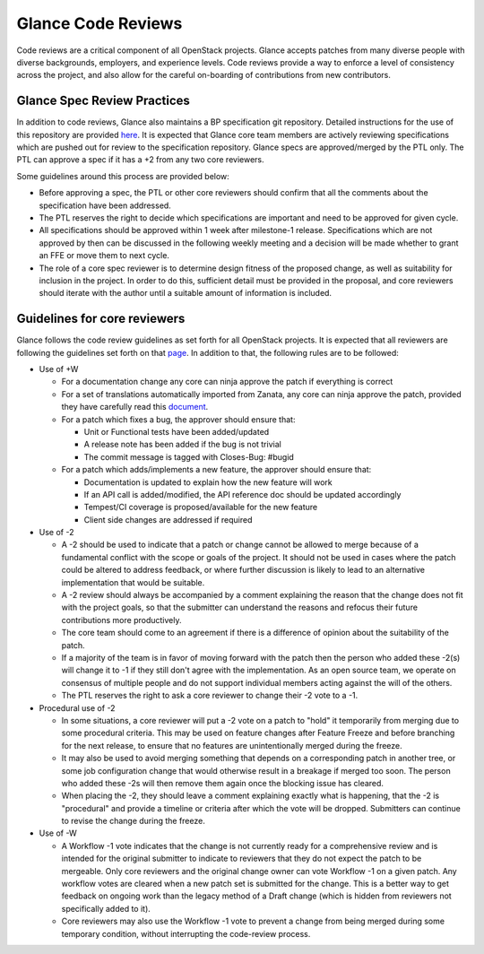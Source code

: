 ===================
Glance Code Reviews
===================

Code reviews are a critical component of all OpenStack projects. Glance
accepts patches from many diverse people with diverse backgrounds,
employers, and experience levels. Code reviews provide a way to enforce a
level of consistency across the project, and also allow for the careful
on-boarding of contributions from new contributors.

Glance Spec Review Practices
~~~~~~~~~~~~~~~~~~~~~~~~~~~~

In addition to code reviews, Glance also maintains a BP specification git
repository. Detailed instructions for the use of this repository are provided
`here <https://opendev.org/openstack/glance-specs/src/branch/master/README.rst>`_.
It is expected that Glance core team members are actively reviewing
specifications which are pushed out for review to the specification repository.
Glance specs are approved/merged by the PTL only. The PTL can approve a spec
if it has a +2 from any two core reviewers.

Some guidelines around this process are provided below:

* Before approving a spec, the PTL or other core reviewers should confirm that
  all the comments about the specification have been addressed.
* The PTL reserves the right to decide which specifications are important and
  need to be approved for given cycle.
* All specifications should be approved within 1 week after milestone-1
  release. Specifications which are not approved by then can be discussed in
  the following weekly meeting and a decision will be made whether to grant an
  FFE or move them to next cycle.
* The role of a core spec reviewer is to determine design fitness of the
  proposed change, as well as suitability for inclusion in the project. In
  order to do this, sufficient detail must be provided in the proposal, and
  core reviewers should iterate with the author until a suitable amount of
  information is included.

Guidelines for core reviewers
~~~~~~~~~~~~~~~~~~~~~~~~~~~~~

Glance follows the code review guidelines as set forth for all OpenStack
projects. It is expected that all reviewers are following the guidelines set
forth on that `page <https://docs.openstack.org/project-team-guide/review-the-openstack-way.html>`_.
In addition to that, the following rules are to be followed:

* Use of +W

  * For a documentation change any core can ninja approve the patch if
    everything is correct
  * For a set of translations automatically imported from Zanata, any
    core can ninja approve the patch, provided they have carefully read
    this `document <https://docs.openstack.org/i18n/latest/reviewing-translation-import.html>`_.
  * For a patch which fixes a bug, the approver should ensure that:

    * Unit or Functional tests have been added/updated
    * A release note has been added if the bug is not trivial
    * The commit message is tagged with Closes-Bug: #bugid

  * For a patch which adds/implements a new feature, the approver should
    ensure that:

    * Documentation is updated to explain how the new feature will work
    * If an API call is added/modified, the API reference doc should be
      updated accordingly
    * Tempest/CI coverage is proposed/available for the new feature
    * Client side changes are addressed if required

* Use of -2

  * A -2 should be used to indicate that a patch or change cannot be allowed
    to merge because of a fundamental conflict with the scope or goals of the
    project. It should not be used in cases where the patch could be altered
    to address feedback, or where further discussion is likely to lead to an
    alternative implementation that would be suitable.
  * A -2 review should always be accompanied by a comment explaining the reason
    that the change does not fit with the project goals, so that the submitter
    can understand the reasons and refocus their future contributions more
    productively.
  * The core team should come to an agreement if there is a difference of
    opinion about the suitability of the patch.
  * If a majority of the team is in favor of moving forward with the patch then
    the person who added these -2(s) will change it to -1 if they still don't
    agree with the implementation. As an open source team, we operate on
    consensus of multiple people and do not support individual members acting
    against the will of the others.
  * The PTL reserves the right to ask a core reviewer to change their -2 vote
    to a -1.

* Procedural use of -2

  * In some situations, a core reviewer will put a -2 vote on a patch to "hold"
    it temporarily from merging due to some procedural criteria. This may be
    used on feature changes after Feature Freeze and before branching for the
    next release, to ensure that no features are unintentionally merged during
    the freeze.
  * It may also be used to avoid merging something that depends on a
    corresponding patch in another tree, or some job configuration change that
    would otherwise result in a breakage if merged too soon. The person who
    added these -2s will then remove them again once the blocking issue has
    cleared.
  * When placing the -2, they should leave a comment explaining exactly what is
    happening, that the -2 is "procedural" and provide a timeline or criteria
    after which the vote will be dropped. Submitters can continue to revise the
    change during the freeze.

* Use of -W

  * A Workflow -1 vote indicates that the change is not currently ready for a
    comprehensive review and is intended for the original submitter to indicate
    to reviewers that they do not expect the patch to be mergeable. Only core
    reviewers and the original change owner can vote Workflow -1 on a given
    patch. Any workflow votes are cleared when a new patch set is submitted
    for the change. This is a better way to get feedback on ongoing work than
    the legacy method of a Draft change (which is hidden from reviewers not
    specifically added to it).
  * Core reviewers may also use the Workflow -1 vote to prevent a change from
    being merged during some temporary condition, without interrupting the
    code-review process.
